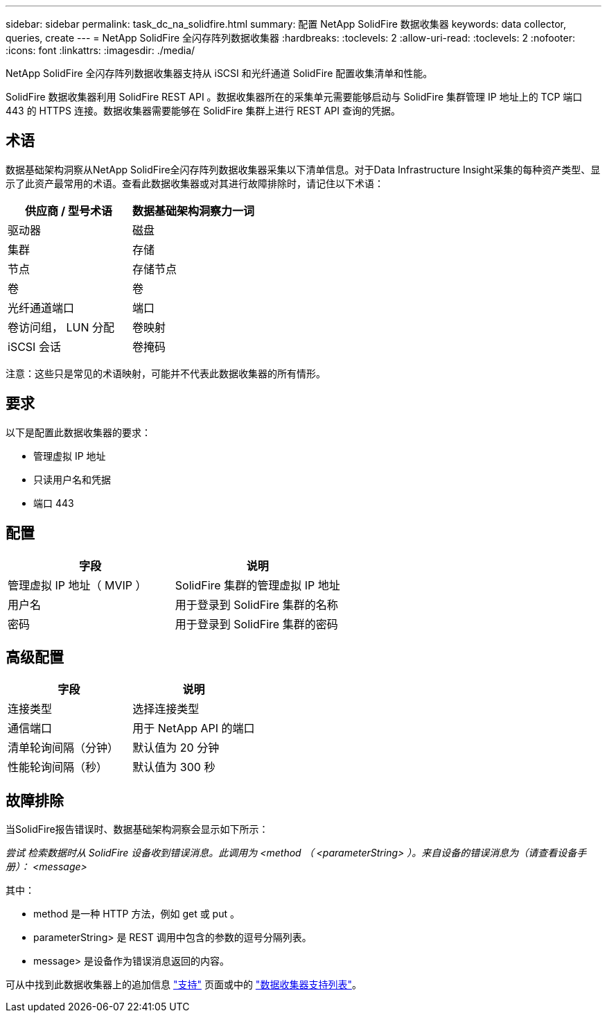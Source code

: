 ---
sidebar: sidebar 
permalink: task_dc_na_solidfire.html 
summary: 配置 NetApp SolidFire 数据收集器 
keywords: data collector, queries, create 
---
= NetApp SolidFire 全闪存阵列数据收集器
:hardbreaks:
:toclevels: 2
:allow-uri-read: 
:toclevels: 2
:nofooter: 
:icons: font
:linkattrs: 
:imagesdir: ./media/


[role="lead"]
NetApp SolidFire 全闪存阵列数据收集器支持从 iSCSI 和光纤通道 SolidFire 配置收集清单和性能。

SolidFire 数据收集器利用 SolidFire REST API 。数据收集器所在的采集单元需要能够启动与 SolidFire 集群管理 IP 地址上的 TCP 端口 443 的 HTTPS 连接。数据收集器需要能够在 SolidFire 集群上进行 REST API 查询的凭据。



== 术语

数据基础架构洞察从NetApp SolidFire全闪存阵列数据收集器采集以下清单信息。对于Data Infrastructure Insight采集的每种资产类型、显示了此资产最常用的术语。查看此数据收集器或对其进行故障排除时，请记住以下术语：

[cols="2*"]
|===
| 供应商 / 型号术语 | 数据基础架构洞察力一词 


| 驱动器 | 磁盘 


| 集群 | 存储 


| 节点 | 存储节点 


| 卷 | 卷 


| 光纤通道端口 | 端口 


| 卷访问组， LUN 分配 | 卷映射 


| iSCSI 会话 | 卷掩码 
|===
注意：这些只是常见的术语映射，可能并不代表此数据收集器的所有情形。



== 要求

以下是配置此数据收集器的要求：

* 管理虚拟 IP 地址
* 只读用户名和凭据
* 端口 443




== 配置

[cols="2*"]
|===
| 字段 | 说明 


| 管理虚拟 IP 地址（ MVIP ） | SolidFire 集群的管理虚拟 IP 地址 


| 用户名 | 用于登录到 SolidFire 集群的名称 


| 密码 | 用于登录到 SolidFire 集群的密码 
|===


== 高级配置

[cols="2*"]
|===
| 字段 | 说明 


| 连接类型 | 选择连接类型 


| 通信端口 | 用于 NetApp API 的端口 


| 清单轮询间隔（分钟） | 默认值为 20 分钟 


| 性能轮询间隔（秒） | 默认值为 300 秒 
|===


== 故障排除

当SolidFire报告错误时、数据基础架构洞察会显示如下所示：

_尝试 检索数据时从 SolidFire 设备收到错误消息。此调用为 <method （ <parameterString> ）。来自设备的错误消息为（请查看设备手册）： <message>_

其中：

* method 是一种 HTTP 方法，例如 get 或 put 。
* parameterString> 是 REST 调用中包含的参数的逗号分隔列表。
* message> 是设备作为错误消息返回的内容。


可从中找到此数据收集器上的追加信息 link:concept_requesting_support.html["支持"] 页面或中的 link:reference_data_collector_support_matrix.html["数据收集器支持列表"]。
